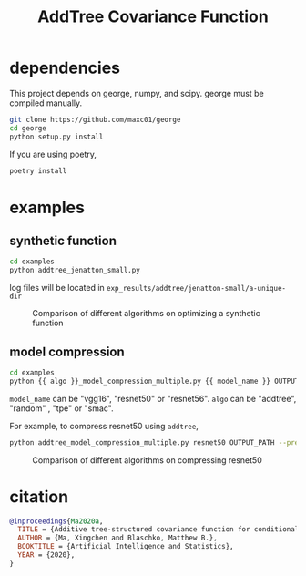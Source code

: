 #+TITLE: AddTree Covariance Function


* dependencies

This project depends on george, numpy, and scipy. george must be compiled manually.
   #+begin_src sh
git clone https://github.com/maxc01/george
cd george
python setup.py install
   #+end_src

If you are using poetry, 
#+begin_src sh
poetry install
#+end_src


* examples

** synthetic function
   #+begin_src sh
cd examples
python addtree_jenatton_small.py
   #+end_src
log files will be located in =exp_results/addtree/jenatton-small/a-unique-dir=

#+CAPTION: Comparison of different algorithms on optimizing a synthetic function
[[./assets/synthetic-function.png]]

** model compression

    #+begin_src sh
cd examples
python {{ algo }}_model_compression_multiple.py {{ model_name }} OUTPUT_PATH --pretrained PRETRAINED_PATH --prune_epochs 1
    #+end_src
=model_name= can be "vgg16", "resnet50" or "resnet56".
=algo= can be "addtree", "random" , "tpe" or "smac".

For example, to compress resnet50 using =addtree=,
#+begin_src sh
python addtree_model_compression_multiple.py resnet50 OUTPUT_PATH --pretrained PRETRAINED_PATH --prune_epochs 1
#+end_src

#+CAPTION: Comparison of different algorithms on compressing resnet50
#+ATTR_HTML: :align left :width 50px
[[./assets/resnet50-cummax-median-95ci.png]]

* citation
#+begin_src bibtex
@inproceedings{Ma2020a,
  TITLE = {Additive tree-structured covariance function for conditional parameter spaces in {Bayesian} optimization},
  AUTHOR = {Ma, Xingchen and Blaschko, Matthew B.},
  BOOKTITLE = {Artificial Intelligence and Statistics},
  YEAR = {2020},
}
#+end_src
